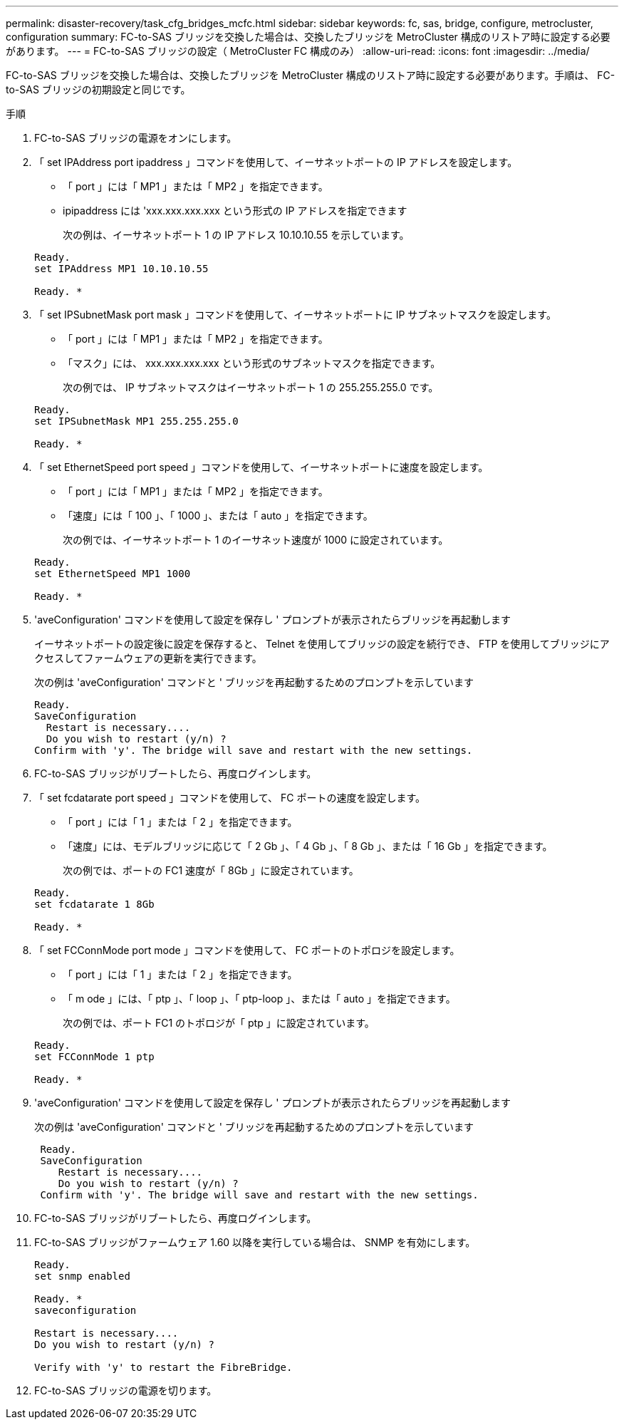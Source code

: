 ---
permalink: disaster-recovery/task_cfg_bridges_mcfc.html 
sidebar: sidebar 
keywords: fc, sas, bridge, configure, metrocluster, configuration 
summary: FC-to-SAS ブリッジを交換した場合は、交換したブリッジを MetroCluster 構成のリストア時に設定する必要があります。 
---
= FC-to-SAS ブリッジの設定（ MetroCluster FC 構成のみ）
:allow-uri-read: 
:icons: font
:imagesdir: ../media/


[role="lead"]
FC-to-SAS ブリッジを交換した場合は、交換したブリッジを MetroCluster 構成のリストア時に設定する必要があります。手順は、 FC-to-SAS ブリッジの初期設定と同じです。

.手順
. FC-to-SAS ブリッジの電源をオンにします。
. 「 set IPAddress port ipaddress 」コマンドを使用して、イーサネットポートの IP アドレスを設定します。
+
** 「 port 」には「 MP1 」または「 MP2 」を指定できます。
** ipipaddress には 'xxx.xxx.xxx.xxx という形式の IP アドレスを指定できます
+
次の例は、イーサネットポート 1 の IP アドレス 10.10.10.55 を示しています。

+
[listing]
----

Ready.
set IPAddress MP1 10.10.10.55

Ready. *
----


. 「 set IPSubnetMask port mask 」コマンドを使用して、イーサネットポートに IP サブネットマスクを設定します。
+
** 「 port 」には「 MP1 」または「 MP2 」を指定できます。
** 「マスク」には、 xxx.xxx.xxx.xxx という形式のサブネットマスクを指定できます。
+
次の例では、 IP サブネットマスクはイーサネットポート 1 の 255.255.255.0 です。

+
[listing]
----

Ready.
set IPSubnetMask MP1 255.255.255.0

Ready. *
----


. 「 set EthernetSpeed port speed 」コマンドを使用して、イーサネットポートに速度を設定します。
+
** 「 port 」には「 MP1 」または「 MP2 」を指定できます。
** 「速度」には「 100 」、「 1000 」、または「 auto 」を指定できます。
+
次の例では、イーサネットポート 1 のイーサネット速度が 1000 に設定されています。

+
[listing]
----

Ready.
set EthernetSpeed MP1 1000

Ready. *
----


. 'aveConfiguration' コマンドを使用して設定を保存し ' プロンプトが表示されたらブリッジを再起動します
+
イーサネットポートの設定後に設定を保存すると、 Telnet を使用してブリッジの設定を続行でき、 FTP を使用してブリッジにアクセスしてファームウェアの更新を実行できます。

+
次の例は 'aveConfiguration' コマンドと ' ブリッジを再起動するためのプロンプトを示しています

+
[listing]
----

Ready.
SaveConfiguration
  Restart is necessary....
  Do you wish to restart (y/n) ?
Confirm with 'y'. The bridge will save and restart with the new settings.
----
. FC-to-SAS ブリッジがリブートしたら、再度ログインします。
. 「 set fcdatarate port speed 」コマンドを使用して、 FC ポートの速度を設定します。
+
** 「 port 」には「 1 」または「 2 」を指定できます。
** 「速度」には、モデルブリッジに応じて「 2 Gb 」、「 4 Gb 」、「 8 Gb 」、または「 16 Gb 」を指定できます。
+
次の例では、ポートの FC1 速度が「 8Gb 」に設定されています。

+
[listing]
----

Ready.
set fcdatarate 1 8Gb

Ready. *
----


. 「 set FCConnMode port mode 」コマンドを使用して、 FC ポートのトポロジを設定します。
+
** 「 port 」には「 1 」または「 2 」を指定できます。
** 「 m ode 」には、「 ptp 」、「 loop 」、「 ptp-loop 」、または「 auto 」を指定できます。
+
次の例では、ポート FC1 のトポロジが「 ptp 」に設定されています。

+
[listing]
----

Ready.
set FCConnMode 1 ptp

Ready. *
----


. 'aveConfiguration' コマンドを使用して設定を保存し ' プロンプトが表示されたらブリッジを再起動します
+
次の例は 'aveConfiguration' コマンドと ' ブリッジを再起動するためのプロンプトを示しています

+
[listing]
----

 Ready.
 SaveConfiguration
    Restart is necessary....
    Do you wish to restart (y/n) ?
 Confirm with 'y'. The bridge will save and restart with the new settings.
----
. FC-to-SAS ブリッジがリブートしたら、再度ログインします。
. FC-to-SAS ブリッジがファームウェア 1.60 以降を実行している場合は、 SNMP を有効にします。
+
[listing]
----

Ready.
set snmp enabled

Ready. *
saveconfiguration

Restart is necessary....
Do you wish to restart (y/n) ?

Verify with 'y' to restart the FibreBridge.
----
. FC-to-SAS ブリッジの電源を切ります。

